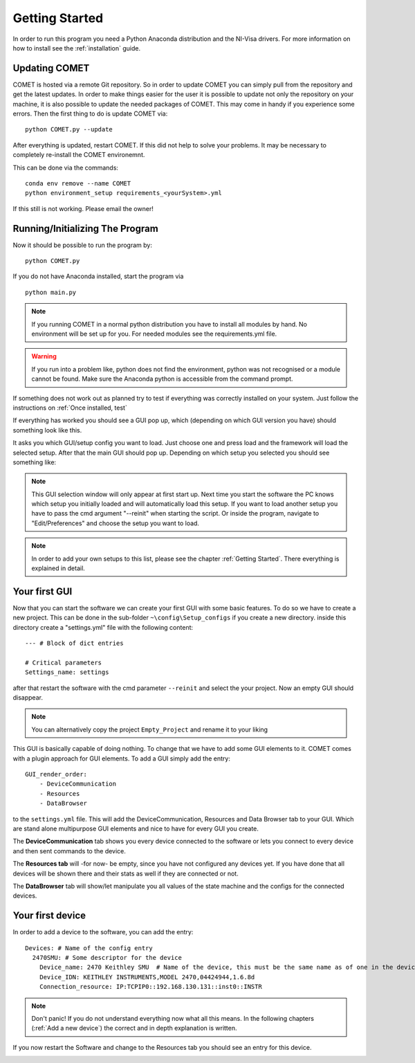 Getting Started
===============

In order to run this program you need a Python Anaconda distribution and the NI-Visa drivers.
For more information on how to install see the :ref:`installation` guide.

Updating COMET
~~~~~~~~~~~~~~

COMET is hosted via a remote Git repository. So in order to update COMET you can simply pull from the repository and get the latest updates.
In order to make things easier for the user it is possible to update not only the repository on your machine, it is also possible to update the
needed packages of COMET. This may come in handy if you experience some errors. Then the first thing to do is update COMET via: ::

    python COMET.py --update

After everything is updated, restart COMET. If this did not help to solve your problems. It may be necessary to completely re-install the COMET environemnt.

This can be done via the commands: ::

    conda env remove --name COMET
    python environment_setup requirements_<yourSystem>.yml

If this still is not working. Please email the owner!

Running/Initializing The Program
~~~~~~~~~~~~~~~~~~~~~~~~~~~~~~~~

Now it should be possible to run the program by: ::

    python COMET.py

If you do not have Anaconda installed, start the program via ::

    python main.py

.. note:: If you running COMET in a normal python distribution you have to install all modules by hand. No environment will be set up for you. For needed modules see the requirements.yml file.

.. warning:: If you run into a problem like, python does not find the environment, python was not recognised or a module cannot be found. Make sure the Anaconda python is accessible from the command prompt.

If something does not work out as planned try to test if everything was correctly installed on your system. Just follow
the instructions on :ref:`Once installed, test`

If everything has worked you should see a GUI pop up, which (depending on which GUI version you have) should something look like
this.

.. image:: pictures/WELCOMECOMET.png
   :alt: PyVISA
   :class: floatingflask

It asks you which GUI/setup config you want to load. Just choose one and press load and the framework will load the selected setup.
After that the main GUI should pop up. Depending on which setup you selected you should see something like:

.. image:: pictures/COMET_GUI.png
   :alt: PyVISA
   :class: floatingflask

.. note:: This GUI selection window will only appear at first start up. Next time you start the software the PC knows which setup you initially loaded and will automatically load this setup. If you want to load another setup you have to pass the cmd argument "--reinit" when starting the script. Or inside the program, navigate to "Edit/Preferences" and choose the setup you want to load.

.. note:: In order to add your own setups to this list, please see the chapter :ref:`Getting Started`. There everything is explained in detail.


Your first GUI
~~~~~~~~~~~~~~

Now that you can start the software we can create your first GUI with some basic features.
To do so we have to create a new project. This can be done in the sub-folder ``~\config\Setup_configs`` if you create a new directory.
inside this directory create a "settings.yml" file with the following content: ::

    --- # Block of dict entries

    # Critical parameters
    Settings_name: settings

after that restart the software with the cmd parameter ``--reinit`` and select the your project. Now an empty GUI should disappear.

.. note:: You can alternatively copy the project ``Empty_Project`` and rename it to your liking

This GUI is basically capable of doing nothing. To change that we have to add some GUI elements to it.
COMET comes with a plugin approach for GUI elements. To add a GUI simply add the entry: ::

    GUI_render_order:
        - DeviceCommunication
        - Resources
        - DataBrowser

to the ``settings.yml`` file. This will add the DeviceCommunication, Resources and Data Browser tab to your GUI. Which are stand alone
multipurpose GUI elements and nice to have for every GUI you create.

The **DeviceCommunication** tab shows you every device connected to the software or lets you connect to every device and then sent commands to the device.

The **Resources tab** will -for now- be empty, since you have not configured any devices yet. If you have done that all devices will be
shown there and their stats as well if they are connected or not.

The **DataBrowser** tab will show/let manipulate you all values of the state machine and the configs for the connected devices.

.. image:: pictures/DeviceCom.png
   :alt: Flowchart_main
   :class: floatingflask


Your first device
~~~~~~~~~~~~~~~~~

In order to add a device to the software, you can add the entry: ::

    Devices: # Name of the config entry
      2470SMU: # Some descriptor for the device
        Device_name: 2470 Keithley SMU  # Name of the device, this must be the same name as of one in the device library                                                                # The actual device name from which it should get all commands
        Device_IDN: KEITHLEY INSTRUMENTS,MODEL 2470,04424944,1.6.8d
        Connection_resource: IP:TCPIP0::192.168.130.131::inst0::INSTR

.. note:: Don't panic! If you do not understand everything now what all this means. In the following chapters (:ref:`Add a new device`) the correct and in depth explanation is written.

If you now restart the Software and change to the Resources tab you should see an entry for this device.

.. image:: pictures/Resources.png
   :alt: Flowchart_main
   :class: floatingflask
